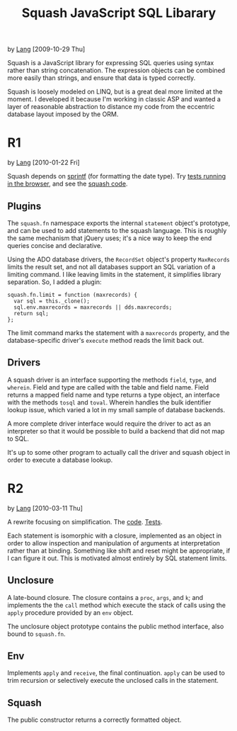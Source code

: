#+TITLE: Squash JavaScript SQL Libarary
by [[http://orangesoda.net/lang.html][Lang]] [2009-10-29 Thu]

Squash is a JavaScript library for expressing SQL queries using
syntax rather than string concatenation. The expression objects can
be combined more easily than strings, and ensure that data is typed
correctly.

Squash is loosely modeled on LINQ, but is a great deal more limited
at the moment. I developed it because I'm working in classic ASP and
wanted a layer of reasonable abstraction to distance my code from
the eccentric database layout imposed by the ORM.

* R1
  by [[http://orangesoda.net/lang.html][Lang]] [2010-01-22 Fri]

  Squash depends on [[http://code.google.com/p/sprintf/][sprintf]] (for formatting the date type).
  Try [[file:javascript/squash.html][tests running in the browser]], and see the [[file:squash.js][squash code]].

** Plugins
  The =squash.fn= namespace exports the internal =statement= object's
  prototype, and can be used to add statements to the squash language.
  This is roughly the same mechanism that jQuery uses; it's a nice way
  to keep the end queries concise and declarative.

  Using the ADO database drivers, the =RecordSet= object's property
  =MaxRecords= limits the result set, and not all databases support an
  SQL variation of a limiting command. I like leaving limits in the
  statement, it simplifies library separation. So, I added a plugin:

#+BEGIN_SRC js2
squash.fn.limit = function (maxrecords) {
  var sql = this._clone();
  sql.env.maxrecords = maxrecords || dds.maxrecords;
  return sql;
};
#+END_SRC

  The limit command marks the statement with a =maxrecords= property,
  and the database-specific driver's =execute= method reads the limit
  back out.

** Drivers
   A squash driver is an interface supporting the methods =field=,
   =type=, and =wherein=. Field and type are called with the table and
   field name. Field returns a mapped field name and type returns a
   type object, an interface with the methods =tosql= and =toval=.
   Wherein handles the bulk identifier lookup issue, which varied a lot
   in my small sample of database backends.

   A more complete driver interface would require the driver to act as
   an interpreter so that it would be possible to build a backend that
   did not map to SQL.

   It's up to some other program to actually call the driver and squash
   object in order to execute a database lookup.

* R2
  by [[http://orangesoda.net/lang.html][Lang]] [2010-03-11 Thu]

  A rewrite focusing on simplification. The [[file:squash2.js][code]]. [[file:squash2.html][Tests]].

  Each statement is isomorphic with a closure, implemented as an
  object in order to allow inspection and manipulation of arguments at
  interpretation rather than at binding. Something like shift and
  reset might be appropriate, if I can figure it out. This is
  motivated almost entirely by SQL statement limits.

** Unclosure
   A late-bound closure. The closure contains a =proc=, =args=, and
   =k=; and implements the the =call= method which execute the stack
   of calls using the =apply= procedure provided by an =env= object.

   The unclosure object prototype contains the public method
   interface, also bound to =squash.fn=.

** Env
   Implements =apply= and =receive=, the final continuation. =apply=
   can be used to trim recursion or selectively execute the unclosed
   calls in the statement.

** Squash
   The public constructor returns a correctly formatted object.

